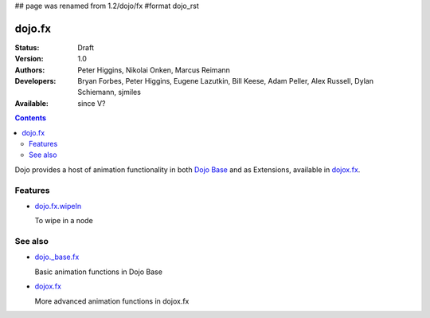 ## page was renamed from 1.2/dojo/fx
#format dojo_rst

dojo.fx
=======

:Status: Draft
:Version: 1.0
:Authors: Peter Higgins, Nikolai Onken, Marcus Reimann
:Developers: Bryan Forbes, Peter Higgins, Eugene Lazutkin, Bill Keese, Adam Peller, Alex Russell, Dylan Schiemann, sjmiles
:Available: since V?

.. contents::
    :depth: 2

Dojo provides a host of animation functionality in both `Dojo Base <dojo/_base/fx>`__ and as Extensions, available in `dojox.fx <dojox/fx>`__.


========
Features
========

* `dojo.fx.wipeIn <dojo/fx/wipeIn>`_

  To wipe in a node

========
See also
========

* `dojo._base.fx <dojo/_base/fx>`_

  Basic animation functions in Dojo Base

* `dojox.fx <dojox/fx>`_

  More advanced animation functions in dojox.fx
